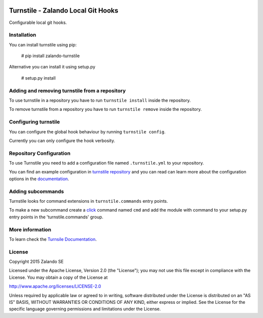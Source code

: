 .. image:: https://travis-ci.org/zalando/turnstile.svg?branch=master
   :target: https://travis-ci.org/zalando/turnstile
   :alt: Build Status

.. image:: https://coveralls.io/repos/zalando/turnstile/badge.svg?branch=master
  :target: https://coveralls.io/r/zalando/turnstile?branch=master
  :alt: Code Coverage

.. image:: https://img.shields.io/pypi/v/turnstile-core.svg
   :target: https://pypi.python.org/pypi/turnstile-core/
   :alt: Latest PyPI version

.. image:: https://img.shields.io/pypi/l/turnstile-core.svg
   :target: https://github.com/zalando/turnstile/blob/master/LICENSE
   :alt: License


Turnstile - Zalando Local Git Hooks
===================================

Configurable local git hooks.

Installation
------------
You can install turnstile using pip:

    # pip install zalando-turnstile

Alternative you can install it using setup.py

    # setup.py install

Adding and removing turnstile from a repository
-----------------------------------------------
To use turnstile in a repository you have to run ``turnstile install`` inside the repository.

To remove turnstile from a repository you have to run ``turnstile remove`` inside the repository.

Configuring turnstile
---------------------
You can configure the global hook behaviour by running ``turnstile config``.

Currently you can only configure the hook verbosity.

Repository Configuration
------------------------
To use Turnstile you need to add a configuration file named ``.turnstile.yml`` to your repository.

You can find an example configuration in `turnstile repository <turnstile.yml.example>`_ and you can read can learn more
about the configuration options in the `documentation <rtd_>`_.

Adding subcommands
------------------
Turnstile looks for command extensions in ``turnstile.commands`` entry points.

To make a new subcommand create a `click <http://click.pocoo.org>`_ command named ``cmd`` and add the module with command
to your setup.py entry points in the 'turnstile.commands' group.

More information
-----------------
To learn check the `Turnsile Documentation <rtd_>`_.

License
-------
Copyright 2015 Zalando SE

Licensed under the Apache License, Version 2.0 (the "License");
you may not use this file except in compliance with the License.
You may obtain a copy of the License at

http://www.apache.org/licenses/LICENSE-2.0

Unless required by applicable law or agreed to in writing, software
distributed under the License is distributed on an "AS IS" BASIS,
WITHOUT WARRANTIES OR CONDITIONS OF ANY KIND, either express or implied.
See the License for the specific language governing permissions and
limitations under the License.

.. _rtd: http://turnstile.readthedocs.org